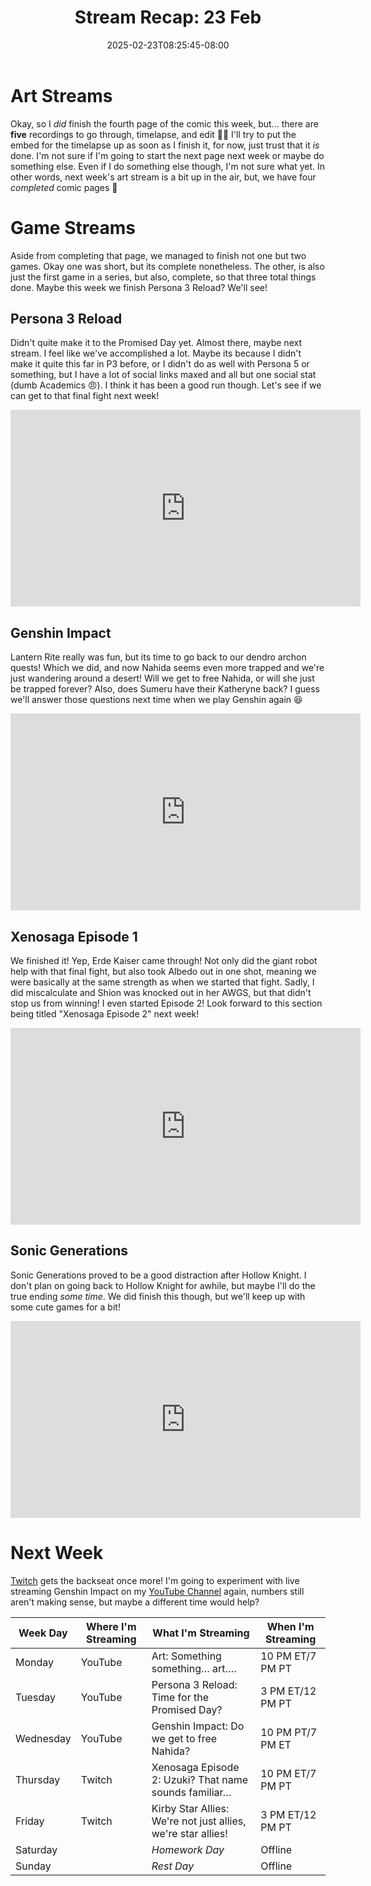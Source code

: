 #+TITLE: Stream Recap: 23 Feb
#+DATE: 2025-02-23T08:25:45-08:00
#+DRAFT: false
#+DESCRIPTION:
#+TAGS[]: stream recap news
#+KEYWORDS[]:
#+SLUG:
#+SUMMARY: The experiment...didn't help. I think maybe I just don't have enough data points. We did finish quite a few things this week though! Xenosaga Episode 1, Sonic Generations, and the fourth comic page 🎉 Overall, not a bad week. Just need to figure out how to handle Genshin Impact...

* Art Streams
Okay, so I /did/ finish the fourth page of the comic this week, but... there are *five* recordings to go through, timelapse, and edit 😵‍💫 I'll try to put the embed for the timelapse up as soon as I finish it, for now, just trust that it /is/ done. I'm not sure if I'm going to start the next page next week or maybe do something else. Even if I do something else though, I'm not sure what yet. In other words, next week's art stream is a bit up in the air, but, we have four /completed/ comic pages 🎉
* Game Streams
Aside from completing that page, we managed to finish not one but two games. Okay one was short, but its complete nonetheless. The other, is also just the first game in a series, but also, complete, so that three total things done. Maybe this week we finish Persona 3 Reload? We'll see!
** Persona 3 Reload
Didn't quite make it to the Promised Day yet. Almost there, maybe next stream. I feel like we've accomplished a lot. Maybe its because I didn't make it quite this far in P3 before, or I didn't do as well with Persona 5 or something, but I have a lot of social links maxed and all but one social stat (dumb Academics 😠). I think it has been a good run though. Let's see if we can get to that final fight next week!
#+begin_export html
<iframe width="560" height="315" src="https://www.youtube.com/embed/lNGDwxEWV4E?si=T9AltNK4Q89-219Z" title="YouTube video player" frameborder="0" allow="accelerometer; autoplay; clipboard-write; encrypted-media; gyroscope; picture-in-picture; web-share" referrerpolicy="strict-origin-when-cross-origin" allowfullscreen></iframe>
#+end_export
** Genshin Impact
Lantern Rite really was fun, but its time to go back to our dendro archon quests! Which we did, and now Nahida seems even more trapped and we're just wandering around a desert! Will we get to free Nahida, or will she just be trapped forever? Also, does Sumeru have their Katheryne back? I guess we'll answer those questions next time when we play Genshin again 😆
#+begin_export html
<iframe width="560" height="315" src="https://www.youtube.com/embed/qnLdp4VYY4Q?si=dYgp8gVLi6mIKquY" title="YouTube video player" frameborder="0" allow="accelerometer; autoplay; clipboard-write; encrypted-media; gyroscope; picture-in-picture; web-share" referrerpolicy="strict-origin-when-cross-origin" allowfullscreen></iframe>
#+end_export
** Xenosaga Episode 1
We finished it! Yep, Erde Kaiser came through! Not only did the giant robot help with that final fight, but also took Albedo out in one shot, meaning we were basically at the same strength as when we started that fight. Sadly, I did miscalculate and Shion was knocked out in her AWGS, but that didn't stop us from winning! I even started Episode 2! Look forward to this section being titled "Xenosaga Episode 2" next week!
#+begin_export html
<iframe width="560" height="315" src="https://www.youtube.com/embed/9_E-JEXTKQY?si=WiusIp6113uLc8VB" title="YouTube video player" frameborder="0" allow="accelerometer; autoplay; clipboard-write; encrypted-media; gyroscope; picture-in-picture; web-share" referrerpolicy="strict-origin-when-cross-origin" allowfullscreen></iframe>
#+end_export
** Sonic Generations
Sonic Generations proved to be a good distraction after Hollow Knight. I don't plan on going back to Hollow Knight for awhile, but maybe I'll do the true ending /some time/. We did finish this though, but we'll keep up with some cute games for a bit!
#+begin_export html
<iframe width="560" height="315" src="https://www.youtube.com/embed/gQU--f1ADTg?si=y7ZD8iqwVWQ-d8Zb" title="YouTube video player" frameborder="0" allow="accelerometer; autoplay; clipboard-write; encrypted-media; gyroscope; picture-in-picture; web-share" referrerpolicy="strict-origin-when-cross-origin" allowfullscreen></iframe>
#+end_export
* Next Week
 [[https://www.twitch.tv/yayoi_chi][Twitch]] gets the backseat once more! I'm going to experiment with live streaming Genshin Impact on my [[https://www.youtube.com/@yayoi-chi][YouTube Channel]] again, numbers still aren't making sense, but maybe a different time would help?
#+attr_html: :align center :width 100% :title Next week's Schedule :alt Schedule for Week 2/24 - 3/2
[[/~yayoi/images/schedules/2025/24Feb.png]]
| Week Day  | Where I'm Streaming | What I'm Streaming                                           | When I'm Streaming |
|-----------+---------------------+--------------------------------------------------------------+--------------------|
| Monday    | YouTube             | Art: Something something... art....                          | 10 PM ET/7 PM PT   |
| Tuesday   | YouTube             | Persona 3 Reload: Time for the Promised Day?                 | 3 PM ET/12 PM PT   |
| Wednesday | YouTube             | Genshin Impact: Do we get to free Nahida?                    | 10 PM PT/7 PM ET   |
| Thursday  | Twitch              | Xenosaga Episode 2: Uzuki? That name sounds familiar...      | 10 PM ET/7 PM PT   |
| Friday    | Twitch              | Kirby Star Allies: We're not just allies, we're star allies! | 3 PM ET/12 PM PT   |
| Saturday  |                     | /Homework Day/                                               | Offline            |
| Sunday    |                     | /Rest Day/                                                   | Offline            |
